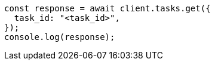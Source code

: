 // This file is autogenerated, DO NOT EDIT
// Use `node scripts/generate-docs-examples.js` to generate the docs examples

[source, js]
----
const response = await client.tasks.get({
  task_id: "<task_id>",
});
console.log(response);
----
